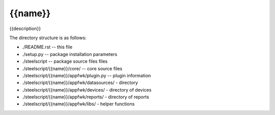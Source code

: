 {{name}}
========
{{description}}

The directory structure is as follows:

* ./README.rst -- this file
* ./setup.py -- package installation parameters
* ./steelscript -- package source files files
* ./steelscript/{{name}}/core/ -- core source files
* ./steelscript/{{name}}/appfwk/plugin.py -- plugin information
* ./steelscript/{{name}}/appfwk/datasources/ - directory
* ./steelscript/{{name}}/appfwk/devices/ - directory of devices
* ./steelscript/{{name}}/appfwk/reports/ - directory of reports
* ./steelscript/{{name}}/appfwk/libs/ - helper functions
